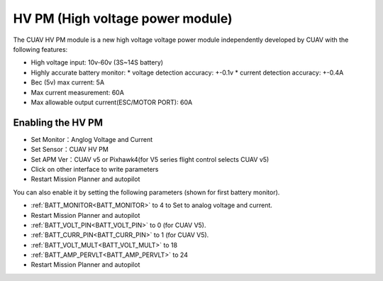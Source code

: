 .. _common-hv-pm:

=================================
HV PM (High voltage power module)
=================================

The CUAV HV PM module is a new high voltage voltage power module independently developed by CUAV with the following features:

* High voltage input: 10v-60v (3S~14S battery)
* Highly accurate battery monitor: 
  * voltage detection accuracy: +-0.1v
  * current detection accuracy: +-0.4A
* Bec (5v) max current: 5A
* Max current measurement: 60A
* Max allowable output current(ESC/MOTOR PORT): 60A

Enabling the HV PM
==================

.. image:: ../../../images/hv-pm.jpg
  :target: ../_images/hv-pm.jpg

* Set Monitor：Anglog Voltage and Current
* Set Sensor：CUAV HV PM
* Set APM Ver：CUAV v5 or Pixhawk4(for V5 series flight control selects CUAV v5)
* Click on other interface to write parameters
* Restart Mission Planner and autopilot

You can also enable it by setting the following parameters (shown for first battery monitor).

- :ref:`BATT_MONITOR<BATT_MONITOR>` to 4 to Set to analog voltage and current.
- Restart Mission Planner and autopilot
- :ref:`BATT_VOLT_PIN<BATT_VOLT_PIN>` to 0 (for CUAV V5).
- :ref:`BATT_CURR_PIN<BATT_CURR_PIN>` to 1 (for CUAV V5).
- :ref:`BATT_VOLT_MULT<BATT_VOLT_MULT>` to 18
- :ref:`BATT_AMP_PERVLT<BATT_AMP_PERVLT>` to 24
- Restart Mission Planner and autopilot
